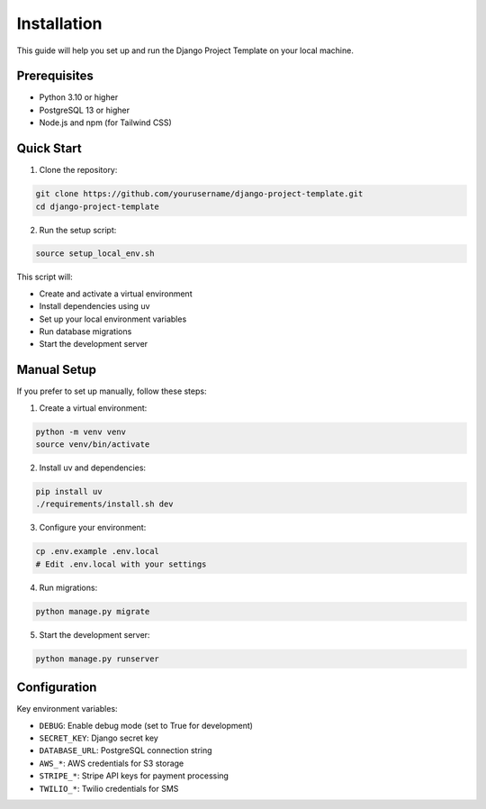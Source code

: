 Installation
============

This guide will help you set up and run the Django Project Template on your local machine.

Prerequisites
------------

* Python 3.10 or higher
* PostgreSQL 13 or higher
* Node.js and npm (for Tailwind CSS)

Quick Start
----------

1. Clone the repository:

.. code-block:: bash

    git clone https://github.com/yourusername/django-project-template.git
    cd django-project-template

2. Run the setup script:

.. code-block:: bash

    source setup_local_env.sh

This script will:

* Create and activate a virtual environment
* Install dependencies using uv
* Set up your local environment variables
* Run database migrations
* Start the development server

Manual Setup
-----------

If you prefer to set up manually, follow these steps:

1. Create a virtual environment:

.. code-block:: bash

    python -m venv venv
    source venv/bin/activate

2. Install uv and dependencies:

.. code-block:: bash

    pip install uv
    ./requirements/install.sh dev

3. Configure your environment:

.. code-block:: bash

    cp .env.example .env.local
    # Edit .env.local with your settings

4. Run migrations:

.. code-block:: bash

    python manage.py migrate

5. Start the development server:

.. code-block:: bash

    python manage.py runserver

Configuration
------------

Key environment variables:

* ``DEBUG``: Enable debug mode (set to True for development)
* ``SECRET_KEY``: Django secret key
* ``DATABASE_URL``: PostgreSQL connection string
* ``AWS_*``: AWS credentials for S3 storage
* ``STRIPE_*``: Stripe API keys for payment processing
* ``TWILIO_*``: Twilio credentials for SMS
